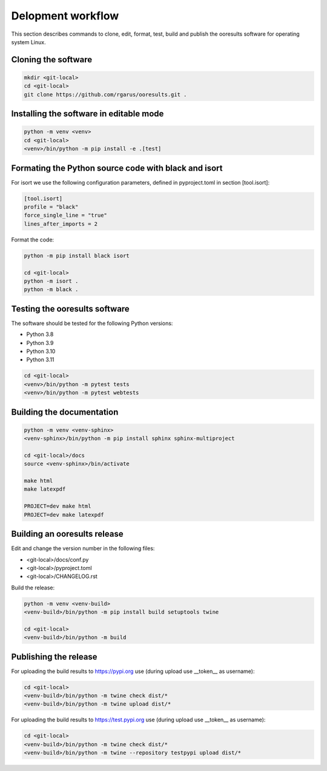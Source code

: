 Delopment workflow
==================

.. only:: html

   .. contents::
      :depth: 2


This section describes commands to clone, edit, format, test, build and publish the ooresults software for operating system Linux.



Cloning the software
--------------------

.. code-block::

   mkdir <git-local>
   cd <git-local>
   git clone https://github.com/rgarus/ooresults.git .



Installing the software in editable mode
----------------------------------------

.. code-block::

   python -m venv <venv>
   cd <git-local>
   <venv>/bin/python -m pip install -e .[test]



Formating the Python source code with black and isort
-----------------------------------------------------

For isort we use the following configuration parameters, defined in pyproject.toml in section [tool.isort]:

.. code-block::

   [tool.isort]
   profile = "black"
   force_single_line = "true"
   lines_after_imports = 2

Format the code:

.. code-block::

   python -m pip install black isort
   
   cd <git-local>
   python -m isort .
   python -m black .



Testing the ooresults software
------------------------------

The software should be tested for the following Python versions:

- Python 3.8
- Python 3.9
- Python 3.10
- Python 3.11


.. code-block::

   cd <git-local>
   <venv>/bin/python -m pytest tests
   <venv>/bin/python -m pytest webtests



Building the documentation
--------------------------

.. code-block::

   python -m venv <venv-sphinx>
   <venv-sphinx>/bin/python -m pip install sphinx sphinx-multiproject
   
   cd <git-local>/docs
   source <venv-sphinx>/bin/activate
   
   make html
   make latexpdf
   
   PROJECT=dev make html
   PROJECT=dev make latexpdf



Building an ooresults release
-----------------------------

Edit and change the version number in the following files:

- <git-local>/docs/conf.py
- <git-local>/pyproject.toml
- <git-local>/CHANGELOG.rst



Build the release:

.. code-block::

   python -m venv <venv-build>
   <venv-build>/bin/python -m pip install build setuptools twine 
   
   cd <git-local>
   <venv-build>/bin/python -m build



Publishing the release
----------------------

For uploading the build results to https://pypi.org use (during upload use __token__ as username):

.. code-block::

   cd <git-local>
   <venv-build>/bin/python -m twine check dist/*
   <venv-build>/bin/python -m twine upload dist/*
   
For uploading the build results to https://test.pypi.org use (during upload use __token__ as username):

.. code-block::

   cd <git-local>
   <venv-build>/bin/python -m twine check dist/*
   <venv-build>/bin/python -m twine --repository testpypi upload dist/*
